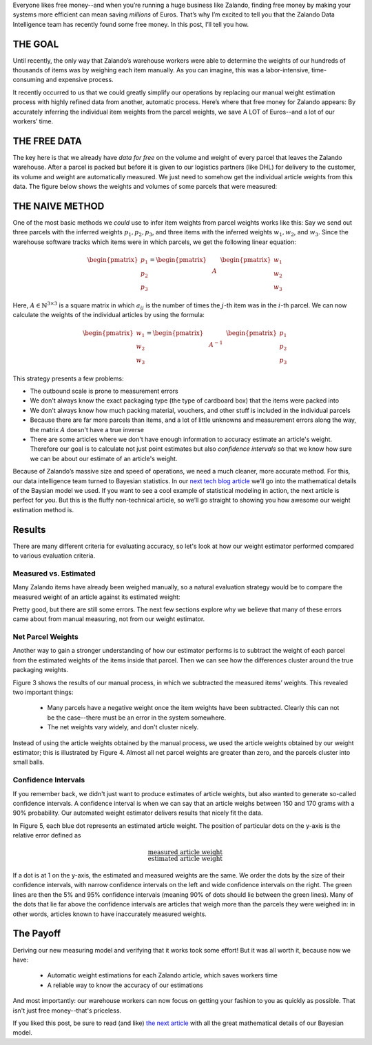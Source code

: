 .. title: How Zalando Used Bayesian Statistics to Find Free Money
.. slug: how-zalando-used-bayesian-statistics-to-find-free-money
.. date: 2015/03/25 11:00:00
.. tags: warehouse logistics, machine learning, baysian statistics, baysian modelling, gibbs sampling, statistics, graphical models, optimization, mathjax
.. link:
.. description: We decribe how we automatically estimate article weights from parcel weights and save a lot of money in the process.
.. author: Calvin Seward
.. second_author: Roland Vollgraf
.. third_author: Urs Bergmann
.. type: text
.. image: warehouse.png


Everyone likes free money--and when you’re running a huge business like Zalando, finding free money by making your systems more efficient can mean saving *millions* of Euros. That’s why I’m excited to tell you that the Zalando Data Intelligence team has recently found some free money. In this post, I’ll tell you how.

.. TEASER_END

THE GOAL
========

Until recently, the only way that Zalando’s warehouse workers were able to determine the weights of our hundreds of thousands of items was by weighing each item manually. As you can imagine, this was a labor-intensive, time-consuming and expensive process.

It recently occurred to us that we could greatly simplify our operations by replacing our manual weight estimation process with highly refined data from another, automatic process. Here’s where that free money for Zalando appears: By accurately inferring the individual item weights from the parcel weights, we save A LOT of Euros--and a lot of our workers’ time. 

THE FREE DATA
=============

The key here is that we already have *data for free* on the volume and weight of every parcel that leaves the Zalando warehouse.  After a parcel is packed but before it is given to our logistics partners (like DHL) for delivery to the customer, its volume and weight are automatically measured.  We just need to somehow get the individual article weights from this data. The figure below shows the weights and volumes of some parcels that were measured:

.. raw:: html

  <table style="border:0px solid white">
   <tr style="border:0px solid white"><td style="border:0px solid white">
    <object data="../images/weight-estimation/GMM_raw.svg" type="image/svg+xml" style="display: block; margin-left:auto; margin-right:auto">
     <img src="../images/weight-estimation/GMM_raw.jpg" />
    </object>
   </td></tr>
   <caption style="text-align:left; caption-side:bottom">
    <b>Figure 1: </b> 
    Weights and volumes of parcels sent from the Zalando warehouse, as measured by the volume scanner.
    The parcels with a low weight and highly varied volume are envelopes, and the voume of the envelope
    varies with the volume of the contents.
   </caption>
  </table>


THE NAIVE METHOD
================

One of the most basic methods we *could* use to infer item weights from parcel weights works like this: Say we send out three parcels with the inferred weights :math:`p_1, p_2, p_3`, and three items with the inferred weights :math:`w_1, w_2`, and :math:`w_3`. Since the warehouse software tracks which items were in which parcels, we get the following linear equation:

  .. math:: \begin{pmatrix}p_1 \\ p_2 \\ p_3\end{pmatrix} =  \begin{pmatrix} & & \\ & A & \\ & & \end{pmatrix} \begin{pmatrix}w_1 \\ w_2 \\ w_3\end{pmatrix}

Here, :math:`A\in\mathbb{N}^{3\times 3}` is a square matrix in which :math:`a_{ij}` is the number of times the :math:`j`-th item was in the :math:`i`-th parcel. We can now calculate the weights of the individual articles by using the formula:

  .. math:: \begin{pmatrix}w_1 \\ w_2 \\ w_3\end{pmatrix} = \begin{pmatrix} & & \\ & A^{-1} & \\ & & \end{pmatrix} \begin{pmatrix}p_1 \\ p_2 \\ p_3\end{pmatrix}
 
This strategy presents a few problems:

* The outbound scale is prone to measurement errors

* We don't always know the exact packaging type (the type of cardboard box) that the items were packed into

* We don't always know how much packing material, vouchers, and other stuff is included in the individual parcels

* Because there are far more parcels than items, and a lot of little unknowns and measurement errors along the way, the matrix :math:`A` doesn't have a true inverse

* There are some articles where we don't have enough information to accuracy estimate an article's weight.  Therefore our goal is to calculate not just point estimates but also *confidence intervals* so that we know how sure we can be about our estimate of an article's weight.

Because of Zalando’s massive size and speed of operations, we need a much cleaner, more accurate method. For this, our data intelligence team turned to Bayesian statistics. In our `next tech blog article <../posts/you-too-can-find-free-money-the-details-of-the-bayesian-model.html>`_ we’ll go into the mathematical details of the Baysian model we used.  If you want to see a cool example of statistical modeling in action, the next article is perfect for you. But this is the fluffy non-technical article, so we’ll go straight to showing you how awesome our weight estimation method is.

Results
=======

There are many different criteria for evaluating accuracy, so let's look at how our weight estimator performed compared to various evaluation criteria.

Measured vs. Estimated
----------------------

Many Zalando items have already been weighed manually, so a natural evaluation strategy would be to compare the measured weight of an article against its estimated weight:

.. raw:: html

  <table style="border:0px solid white">
   <tr style="border:0px solid white"><td style="border:0px solid white">
    <object data="../images/weight-estimation/estimatevsmeasured.svg" type="image/svg+xml" style="display: block; margin-left:auto; margin-right:auto">
     <img src="../images/weight-estimation/estimatevsmeasured.svg" />
    </object>
   </td></tr>
   <caption style="text-align:left; caption-side:bottom">
    <b>Figure 2: </b> 
    Estimated article weights vs. the weight obtained by weighing acutal article
   </caption>
  </table>
  
Pretty good, but there are still some errors. The next few sections explore why we believe that many of these errors came about from manual measuring, not from our weight estimator.

Net Parcel Weights
------------------

Another way to gain a stronger understanding of how our estimator performs is to subtract the weight of each parcel from the estimated weights of the items inside that parcel. Then we can see how the differences cluster around the true packaging weights.

Figure 3 shows the results of our manual process, in which we subtracted the measured items’ weights. This revealed two important things:

 * Many parcels have a negative weight once the item weights have been subtracted.  Clearly this can not be the case--there must be an error in the system somewhere.  

 * The net weights vary widely, and don't cluster nicely.
 
.. raw:: html

  <table style="border:0px solid white">
   <tr style="border:0px solid white"><td style="border:0px solid white">
    <object data="../images/weight-estimation/GMM_net.svg" type="image/svg+xml" style="display: block; margin-left:auto; margin-right:auto">
     <img src="../images/weight-estimation/GMM_net.svg" />
    </object>
   </td></tr>
   <caption style="text-align:left; caption-side:bottom">
    <b>Figure 3: </b> 
     The volumes and weights of parcels after we subtracted the weight of the items in the parcel, 
     where the item weights were otained via a manual weighing process.
   </caption>
  </table>
 
Instead of using the article weights obtained by the manual process, we used the article weights obtained by our weight estimator; this is illustrated by Figure 4. Almost all net parcel weights are greater than zero, and the parcels cluster into small balls.

.. raw:: html

  <table style="border:0px solid white">
   <tr style="border:0px solid white"><td style="border:0px solid white">
    <object data="../images/weight-estimation/GMM_final.svg" type="image/svg+xml" style="display: block; margin-left:auto; margin-right:auto">
     <img src="../images/weight-estimation/GMM_final.svg" />
    </object>
   </td></tr>
   <caption style="text-align:left; caption-side:bottom">
    <b>Figure 4: </b> 
     The volumes and weights of parcels after we subtracted the weight of the items in the parcel, 
     where the item weights were obtained via our weight estimator.  The orange lines represent
     where most of the mass of the clusters lie
   </caption>
  </table>

Confidence Intervals
--------------------

If you remember back, we didn't just want to produce estimates of article weights, but also wanted to generate so-called confidence intervals. A confidence interval is when we can say that an article weighs between 150 and 170 grams with a 90% probability. Our automated weight estimator delivers results that nicely fit the data.

In Figure 5, each blue dot represents an estimated article weight. The position of particular dots on the y-axis is the relative error defined as

.. math:: \frac{\text{measured article weight}}{\text{estimated article weight}}

If a dot is at 1 on the y-axis, the estimated and measured weights are the same. We order the dots by the size of their confidence intervals, with narrow confidence intervals on the left and wide confidence intervals on the right. The green lines are then the 5% and 95% confidence intervals (meaning 90% of dots should lie between the green lines). Many of the dots that lie far above the confidence intervals are articles that weigh more than the parcels they were weighed in: in other words, articles known to have inaccurately measured weights.

.. raw:: html

  <table style="border:0px solid white">
   <tr style="border:0px solid white"><td style="border:0px solid white">
    <object data="../images/weight-estimation/trumpet.svg" type="image/svg+xml" style="display: block; margin-left:auto; margin-right:auto">
     <img src="../images/weight-estimation/trumpet.svg" />
    </object>
   </td></tr>
   <caption style="text-align:left; caption-side:bottom">
    <b>Figure 5: </b> 
     Plot showing different relative errors in weight estimations and the confidence in the weight 
     estimations.  We see that for the vast majority of cases, the estimation lies between the confidence
     intervals.
   </caption>
  </table>
  

The Payoff
==========

Deriving our new measuring model and verifying that it works took some effort! But it was all worth it, because now we have:

 * Automatic weight estimations for each Zalando article, which saves workers time
 
 * A reliable way to know the accuracy of our estimations

And most importantly: our warehouse workers can now focus on getting your fashion to you as quickly as possible. That isn't just free money--that's priceless.

If you liked this post, be sure to read (and like) `the next article <../posts/you-too-can-find-free-money-the-details-of-the-bayesian-model.html>`_ with all the great mathematical details of our Bayesian model.
















